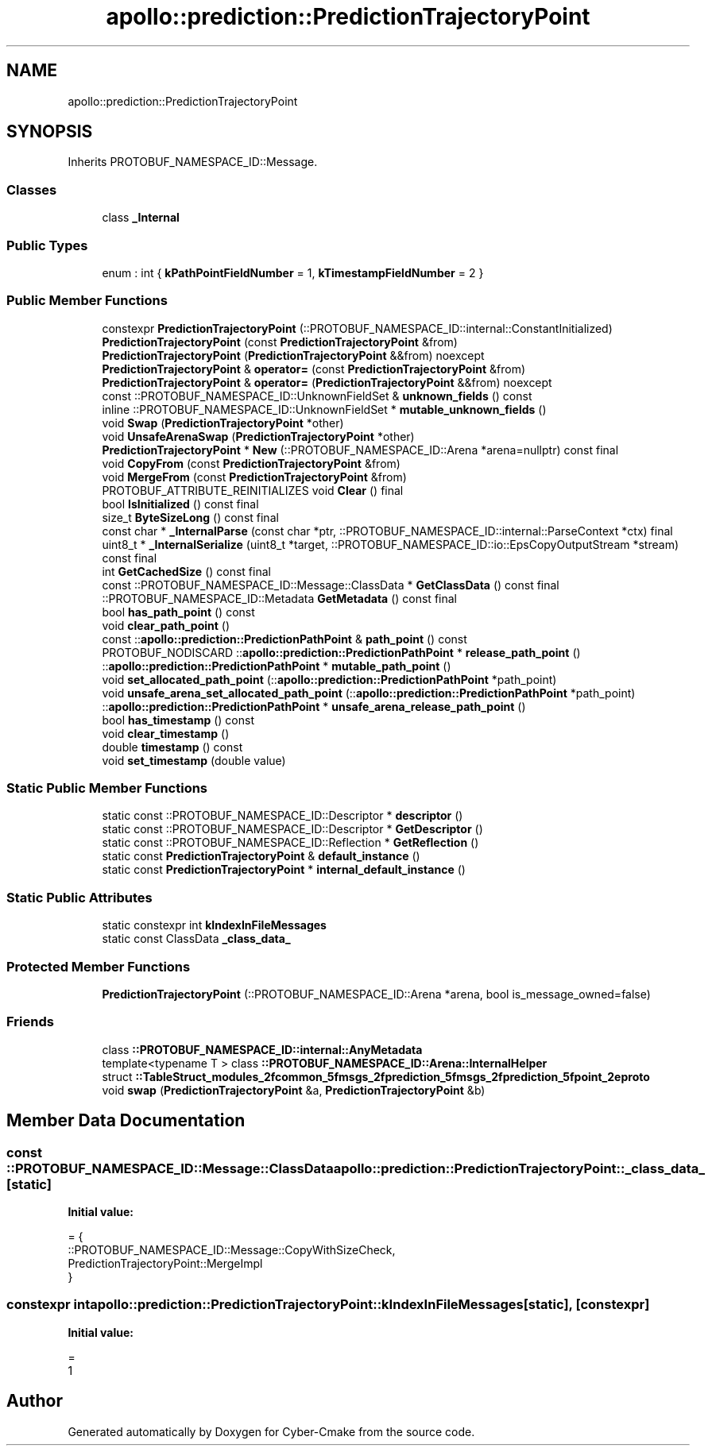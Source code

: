 .TH "apollo::prediction::PredictionTrajectoryPoint" 3 "Sun Sep 3 2023" "Version 8.0" "Cyber-Cmake" \" -*- nroff -*-
.ad l
.nh
.SH NAME
apollo::prediction::PredictionTrajectoryPoint
.SH SYNOPSIS
.br
.PP
.PP
Inherits PROTOBUF_NAMESPACE_ID::Message\&.
.SS "Classes"

.in +1c
.ti -1c
.RI "class \fB_Internal\fP"
.br
.in -1c
.SS "Public Types"

.in +1c
.ti -1c
.RI "enum : int { \fBkPathPointFieldNumber\fP = 1, \fBkTimestampFieldNumber\fP = 2 }"
.br
.in -1c
.SS "Public Member Functions"

.in +1c
.ti -1c
.RI "constexpr \fBPredictionTrajectoryPoint\fP (::PROTOBUF_NAMESPACE_ID::internal::ConstantInitialized)"
.br
.ti -1c
.RI "\fBPredictionTrajectoryPoint\fP (const \fBPredictionTrajectoryPoint\fP &from)"
.br
.ti -1c
.RI "\fBPredictionTrajectoryPoint\fP (\fBPredictionTrajectoryPoint\fP &&from) noexcept"
.br
.ti -1c
.RI "\fBPredictionTrajectoryPoint\fP & \fBoperator=\fP (const \fBPredictionTrajectoryPoint\fP &from)"
.br
.ti -1c
.RI "\fBPredictionTrajectoryPoint\fP & \fBoperator=\fP (\fBPredictionTrajectoryPoint\fP &&from) noexcept"
.br
.ti -1c
.RI "const ::PROTOBUF_NAMESPACE_ID::UnknownFieldSet & \fBunknown_fields\fP () const"
.br
.ti -1c
.RI "inline ::PROTOBUF_NAMESPACE_ID::UnknownFieldSet * \fBmutable_unknown_fields\fP ()"
.br
.ti -1c
.RI "void \fBSwap\fP (\fBPredictionTrajectoryPoint\fP *other)"
.br
.ti -1c
.RI "void \fBUnsafeArenaSwap\fP (\fBPredictionTrajectoryPoint\fP *other)"
.br
.ti -1c
.RI "\fBPredictionTrajectoryPoint\fP * \fBNew\fP (::PROTOBUF_NAMESPACE_ID::Arena *arena=nullptr) const final"
.br
.ti -1c
.RI "void \fBCopyFrom\fP (const \fBPredictionTrajectoryPoint\fP &from)"
.br
.ti -1c
.RI "void \fBMergeFrom\fP (const \fBPredictionTrajectoryPoint\fP &from)"
.br
.ti -1c
.RI "PROTOBUF_ATTRIBUTE_REINITIALIZES void \fBClear\fP () final"
.br
.ti -1c
.RI "bool \fBIsInitialized\fP () const final"
.br
.ti -1c
.RI "size_t \fBByteSizeLong\fP () const final"
.br
.ti -1c
.RI "const char * \fB_InternalParse\fP (const char *ptr, ::PROTOBUF_NAMESPACE_ID::internal::ParseContext *ctx) final"
.br
.ti -1c
.RI "uint8_t * \fB_InternalSerialize\fP (uint8_t *target, ::PROTOBUF_NAMESPACE_ID::io::EpsCopyOutputStream *stream) const final"
.br
.ti -1c
.RI "int \fBGetCachedSize\fP () const final"
.br
.ti -1c
.RI "const ::PROTOBUF_NAMESPACE_ID::Message::ClassData * \fBGetClassData\fP () const final"
.br
.ti -1c
.RI "::PROTOBUF_NAMESPACE_ID::Metadata \fBGetMetadata\fP () const final"
.br
.ti -1c
.RI "bool \fBhas_path_point\fP () const"
.br
.ti -1c
.RI "void \fBclear_path_point\fP ()"
.br
.ti -1c
.RI "const ::\fBapollo::prediction::PredictionPathPoint\fP & \fBpath_point\fP () const"
.br
.ti -1c
.RI "PROTOBUF_NODISCARD ::\fBapollo::prediction::PredictionPathPoint\fP * \fBrelease_path_point\fP ()"
.br
.ti -1c
.RI "::\fBapollo::prediction::PredictionPathPoint\fP * \fBmutable_path_point\fP ()"
.br
.ti -1c
.RI "void \fBset_allocated_path_point\fP (::\fBapollo::prediction::PredictionPathPoint\fP *path_point)"
.br
.ti -1c
.RI "void \fBunsafe_arena_set_allocated_path_point\fP (::\fBapollo::prediction::PredictionPathPoint\fP *path_point)"
.br
.ti -1c
.RI "::\fBapollo::prediction::PredictionPathPoint\fP * \fBunsafe_arena_release_path_point\fP ()"
.br
.ti -1c
.RI "bool \fBhas_timestamp\fP () const"
.br
.ti -1c
.RI "void \fBclear_timestamp\fP ()"
.br
.ti -1c
.RI "double \fBtimestamp\fP () const"
.br
.ti -1c
.RI "void \fBset_timestamp\fP (double value)"
.br
.in -1c
.SS "Static Public Member Functions"

.in +1c
.ti -1c
.RI "static const ::PROTOBUF_NAMESPACE_ID::Descriptor * \fBdescriptor\fP ()"
.br
.ti -1c
.RI "static const ::PROTOBUF_NAMESPACE_ID::Descriptor * \fBGetDescriptor\fP ()"
.br
.ti -1c
.RI "static const ::PROTOBUF_NAMESPACE_ID::Reflection * \fBGetReflection\fP ()"
.br
.ti -1c
.RI "static const \fBPredictionTrajectoryPoint\fP & \fBdefault_instance\fP ()"
.br
.ti -1c
.RI "static const \fBPredictionTrajectoryPoint\fP * \fBinternal_default_instance\fP ()"
.br
.in -1c
.SS "Static Public Attributes"

.in +1c
.ti -1c
.RI "static constexpr int \fBkIndexInFileMessages\fP"
.br
.ti -1c
.RI "static const ClassData \fB_class_data_\fP"
.br
.in -1c
.SS "Protected Member Functions"

.in +1c
.ti -1c
.RI "\fBPredictionTrajectoryPoint\fP (::PROTOBUF_NAMESPACE_ID::Arena *arena, bool is_message_owned=false)"
.br
.in -1c
.SS "Friends"

.in +1c
.ti -1c
.RI "class \fB::PROTOBUF_NAMESPACE_ID::internal::AnyMetadata\fP"
.br
.ti -1c
.RI "template<typename T > class \fB::PROTOBUF_NAMESPACE_ID::Arena::InternalHelper\fP"
.br
.ti -1c
.RI "struct \fB::TableStruct_modules_2fcommon_5fmsgs_2fprediction_5fmsgs_2fprediction_5fpoint_2eproto\fP"
.br
.ti -1c
.RI "void \fBswap\fP (\fBPredictionTrajectoryPoint\fP &a, \fBPredictionTrajectoryPoint\fP &b)"
.br
.in -1c
.SH "Member Data Documentation"
.PP 
.SS "const ::PROTOBUF_NAMESPACE_ID::Message::ClassData apollo::prediction::PredictionTrajectoryPoint::_class_data_\fC [static]\fP"
\fBInitial value:\fP
.PP
.nf
= {
    ::PROTOBUF_NAMESPACE_ID::Message::CopyWithSizeCheck,
    PredictionTrajectoryPoint::MergeImpl
}
.fi
.SS "constexpr int apollo::prediction::PredictionTrajectoryPoint::kIndexInFileMessages\fC [static]\fP, \fC [constexpr]\fP"
\fBInitial value:\fP
.PP
.nf
=
    1
.fi


.SH "Author"
.PP 
Generated automatically by Doxygen for Cyber-Cmake from the source code\&.
